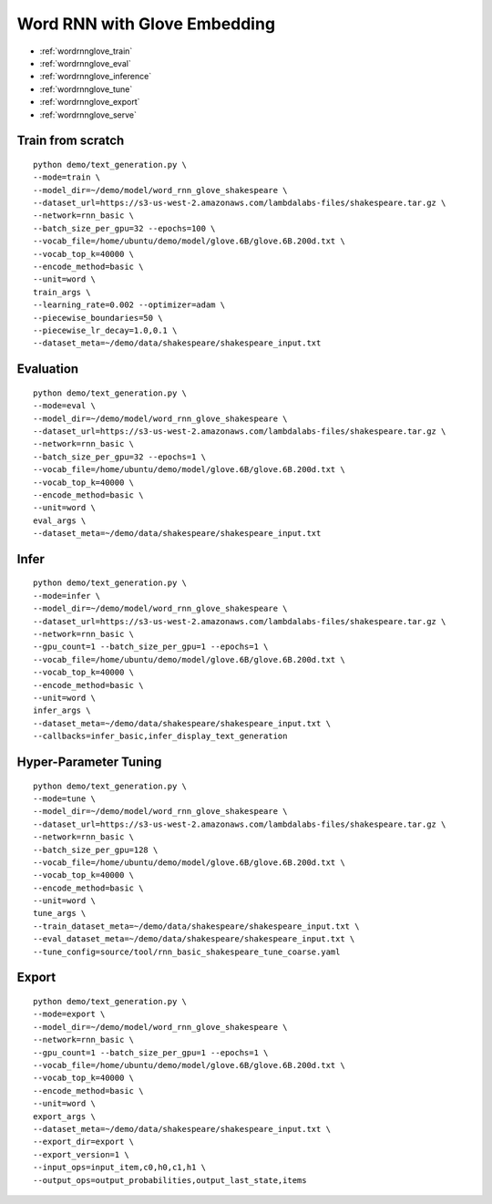Word RNN with Glove Embedding
========================================


* :ref:`wordrnnglove_train`
* :ref:`wordrnnglove_eval`
* :ref:`wordrnnglove_inference`
* :ref:`wordrnnglove_tune`
* :ref:`wordrnnglove_export`
* :ref:`wordrnnglove_serve`

.. _wordrnnglove_train:

Train from scratch
----------------------------------------------

::

  python demo/text_generation.py \
  --mode=train \
  --model_dir=~/demo/model/word_rnn_glove_shakespeare \
  --dataset_url=https://s3-us-west-2.amazonaws.com/lambdalabs-files/shakespeare.tar.gz \
  --network=rnn_basic \
  --batch_size_per_gpu=32 --epochs=100 \
  --vocab_file=/home/ubuntu/demo/model/glove.6B/glove.6B.200d.txt \
  --vocab_top_k=40000 \
  --encode_method=basic \
  --unit=word \
  train_args \
  --learning_rate=0.002 --optimizer=adam \
  --piecewise_boundaries=50 \
  --piecewise_lr_decay=1.0,0.1 \
  --dataset_meta=~/demo/data/shakespeare/shakespeare_input.txt

.. _wordrnnglove_eval:

Evaluation
----------------------------------------------

::

  python demo/text_generation.py \
  --mode=eval \
  --model_dir=~/demo/model/word_rnn_glove_shakespeare \
  --dataset_url=https://s3-us-west-2.amazonaws.com/lambdalabs-files/shakespeare.tar.gz \
  --network=rnn_basic \
  --batch_size_per_gpu=32 --epochs=1 \
  --vocab_file=/home/ubuntu/demo/model/glove.6B/glove.6B.200d.txt \
  --vocab_top_k=40000 \
  --encode_method=basic \
  --unit=word \
  eval_args \
  --dataset_meta=~/demo/data/shakespeare/shakespeare_input.txt

.. _wordrnnglove_infer:

Infer
----------------------------------------------

::

  python demo/text_generation.py \
  --mode=infer \
  --model_dir=~/demo/model/word_rnn_glove_shakespeare \
  --dataset_url=https://s3-us-west-2.amazonaws.com/lambdalabs-files/shakespeare.tar.gz \
  --network=rnn_basic \
  --gpu_count=1 --batch_size_per_gpu=1 --epochs=1 \
  --vocab_file=/home/ubuntu/demo/model/glove.6B/glove.6B.200d.txt \
  --vocab_top_k=40000 \
  --encode_method=basic \
  --unit=word \
  infer_args \
  --dataset_meta=~/demo/data/shakespeare/shakespeare_input.txt \
  --callbacks=infer_basic,infer_display_text_generation

.. _wordrnnglove_tune:

Hyper-Parameter Tuning
----------------------------------------------

::

  python demo/text_generation.py \
  --mode=tune \
  --model_dir=~/demo/model/word_rnn_glove_shakespeare \
  --dataset_url=https://s3-us-west-2.amazonaws.com/lambdalabs-files/shakespeare.tar.gz \
  --network=rnn_basic \
  --batch_size_per_gpu=128 \
  --vocab_file=/home/ubuntu/demo/model/glove.6B/glove.6B.200d.txt \
  --vocab_top_k=40000 \
  --encode_method=basic \
  --unit=word \
  tune_args \
  --train_dataset_meta=~/demo/data/shakespeare/shakespeare_input.txt \
  --eval_dataset_meta=~/demo/data/shakespeare/shakespeare_input.txt \
  --tune_config=source/tool/rnn_basic_shakespeare_tune_coarse.yaml

.. _wordrnnglove_export:

Export
--------------------------------------------

::

  python demo/text_generation.py \
  --mode=export \
  --model_dir=~/demo/model/word_rnn_glove_shakespeare \
  --network=rnn_basic \
  --gpu_count=1 --batch_size_per_gpu=1 --epochs=1 \
  --vocab_file=/home/ubuntu/demo/model/glove.6B/glove.6B.200d.txt \
  --vocab_top_k=40000 \
  --encode_method=basic \
  --unit=word \
  export_args \
  --dataset_meta=~/demo/data/shakespeare/shakespeare_input.txt \
  --export_dir=export \
  --export_version=1 \
  --input_ops=input_item,c0,h0,c1,h1 \
  --output_ops=output_probabilities,output_last_state,items